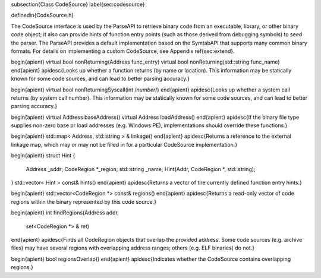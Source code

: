 \subsection{Class CodeSource}
\label{sec:codesource}

\definedin{CodeSource.h}

The CodeSource interface is used by the ParseAPI to retrieve binary code from
an executable, library, or other binary code object; it also can provide hints
of function entry points (such as those derived from debugging symbols) to seed
the parser. The ParseAPI provides a default implementation based on the
SymtabAPI that supports many common binary formats. For details on implementing
a custom CodeSource, see Appendix \ref{sec:extend}.

\begin{apient}
virtual bool nonReturning(Address func_entry)
virtual bool nonReturning(std::string func_name)
\end{apient}
\apidesc{Looks up whether a function returns (by name or location). This information may be statically known for some code sources, and can lead to better parsing accuracy.}

\begin{apient}
virtual bool nonReturningSyscall(int /*number*/)
\end{apient}
\apidesc{Looks up whether a system call returns (by system call number). This information may be statically known for some code sources, and can lead to better parsing accuracy.}


\begin{apient}
virtual Address baseAddress()
virtual Address loadAddress()
\end{apient}
\apidesc{If the binary file type supplies non-zero base or load addresses (e.g. Windows PE), implementations should override these functions.}

\begin{apient}
std::map< Address, std::string > & linkage()
\end{apient}
\apidesc{Returns a reference to the external linkage map, which may or may not be filled in for a particular CodeSource implementation.}

\begin{apient}
struct Hint {
    Address _addr;
    CodeRegion *_region;
    std::string _name;
    Hint(Addr, CodeRegion *, std::string);
}
std::vector< Hint > const& hints()
\end{apient}
\apidesc{Returns a vector of the currently defined function entry hints.}

\begin{apient}
std::vector<CodeRegion *> const& regions()
\end{apient}
\apidesc{Returns a read-only vector of code regions within the binary represented by this code source.}

\begin{apient}
int findRegions(Address addr,
                set<CodeRegion *> & ret)
\end{apient}
\apidesc{Finds all CodeRegion objects that overlap the provided address. Some code sources (e.g. archive files) may have several regions with overlapping address ranges; others (e.g. ELF binaries) do not.}

\begin{apient}
bool regionsOverlap() 
\end{apient}
\apidesc{Indicates whether the CodeSource contains overlapping regions.}
